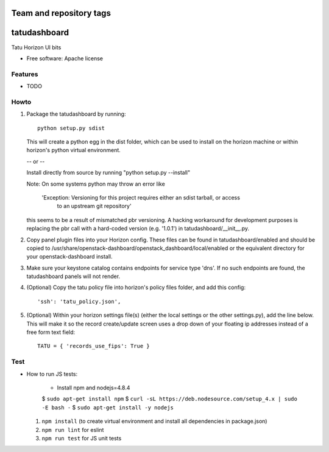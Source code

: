 ========================
Team and repository tags
========================

.. image:: http://governance.openstack.org/badges/designate-dashboard.svg
    :target: http://governance.openstack.org/reference/tags/index.html

.. Change things from this point on

===============================
tatudashboard
===============================

Tatu Horizon UI bits

* Free software: Apache license

Features
--------

* TODO


Howto
-----

1. Package the tatudashboard by running::

    python setup.py sdist

   This will create a python egg in the dist folder, which can be used to install
   on the horizon machine or within horizon's  python virtual environment.

   -- or --

   Install directly from source by running "python setup.py --install"

   Note:  On some systems python may throw an error like

      'Exception: Versioning for this project requires either an sdist tarball, or access 
       to an upstream git repository'

   this seems to be a result of mismatched pbr versioning.  A hacking workaround for development
   purposes is replacing the pbr call with a hard-coded version (e.g. '1.0.1') in
   tatudashboard/__init__.py.

2. Copy panel plugin files into your Horizon config.  These files can be found in tatudashboard/enabled
   and should be copied to /usr/share/openstack-dashboard/openstack_dashboard/local/enabled or the
   equivalent directory for your openstack-dashboard install.

3. Make sure your keystone catalog contains endpoints for service type 'dns'.  If no such endpoints are
   found, the tatudashboard panels will not render.

4. (Optional) Copy the tatu policy file into horizon's policy files folder, and add this config::

    'ssh': 'tatu_policy.json',

5. (Optional) Within your horizon settings file(s) (either the local settings or the other settings.py), add
   the line below.  This will make it so the record create/update screen uses a drop down of your floating ip
   addresses instead of a free form text field::

    TATU = { 'records_use_fips': True }


Test
----

* How to run JS tests:

    * Install npm and nodejs=4.8.4

    $ ``sudo apt-get install npm``
    $ ``curl -sL https://deb.nodesource.com/setup_4.x | sudo -E bash -``
    $ ``sudo apt-get install -y nodejs``

  1. ``npm install`` (to create virtual environment and install all dependencies in package.json)
  2. ``npm run lint`` for eslint
  3. ``npm run test`` for JS unit tests

